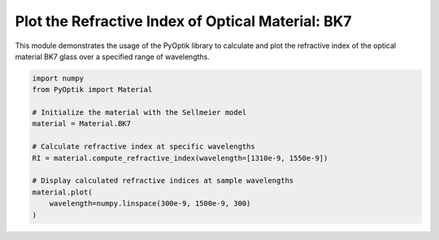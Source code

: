 
.. DO NOT EDIT.
.. THIS FILE WAS AUTOMATICALLY GENERATED BY SPHINX-GALLERY.
.. TO MAKE CHANGES, EDIT THE SOURCE PYTHON FILE:
.. "gallery/plot_bk7.py"
.. LINE NUMBERS ARE GIVEN BELOW.

.. only:: html

    .. note::
        :class: sphx-glr-download-link-note

        :ref:`Go to the end <sphx_glr_download_gallery_plot_bk7.py>`
        to download the full example code

.. rst-class:: sphx-glr-example-title

.. _sphx_glr_gallery_plot_bk7.py:


Plot the Refractive Index of Optical Material: BK7
=====================================================

This module demonstrates the usage of the PyOptik library to calculate and plot the refractive index of the optical material BK7 glass over a specified range of wavelengths.

.. GENERATED FROM PYTHON SOURCE LINES 8-21



.. image-sg:: /gallery/images/sphx_glr_plot_bk7_001.png
   :alt: plot bk7
   :srcset: /gallery/images/sphx_glr_plot_bk7_001.png
   :class: sphx-glr-single-img





.. code-block:: python3


    import numpy
    from PyOptik import Material

    # Initialize the material with the Sellmeier model
    material = Material.BK7

    # Calculate refractive index at specific wavelengths
    RI = material.compute_refractive_index(wavelength=[1310e-9, 1550e-9])

    # Display calculated refractive indices at sample wavelengths
    material.plot(
        wavelength=numpy.linspace(300e-9, 1500e-9, 300)
    )

.. rst-class:: sphx-glr-timing

   **Total running time of the script:** (0 minutes 0.098 seconds)


.. _sphx_glr_download_gallery_plot_bk7.py:

.. only:: html

  .. container:: sphx-glr-footer sphx-glr-footer-example




    .. container:: sphx-glr-download sphx-glr-download-python

      :download:`Download Python source code: plot_bk7.py <plot_bk7.py>`

    .. container:: sphx-glr-download sphx-glr-download-jupyter

      :download:`Download Jupyter notebook: plot_bk7.ipynb <plot_bk7.ipynb>`


.. only:: html

 .. rst-class:: sphx-glr-signature

    `Gallery generated by Sphinx-Gallery <https://sphinx-gallery.github.io>`_
